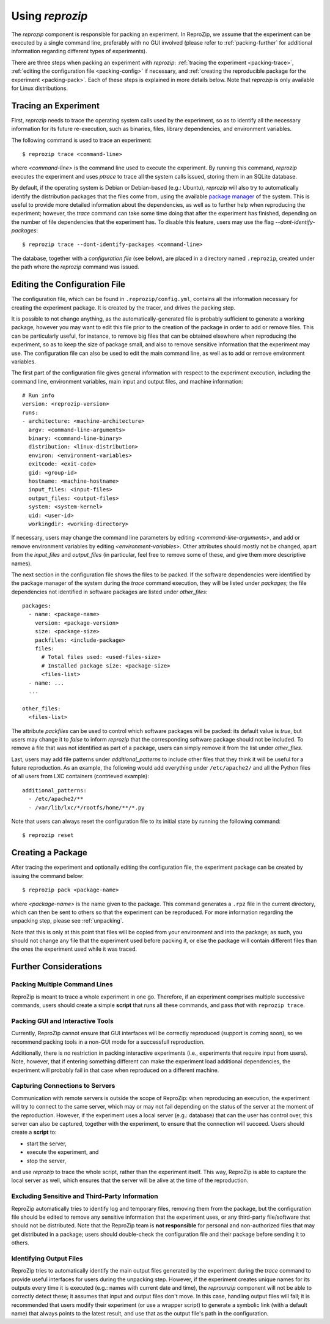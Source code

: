 ..  _packing:

Using *reprozip*
****************

The *reprozip* component is responsible for packing an experiment. In ReproZip, we assume that the experiment can be executed by a single command line, preferably with no GUI involved (please refer to :ref:`packing-further` for additional information regarding different types of experiments).

There are three steps when packing an experiment with *reprozip*: :ref:`tracing the experiment <packing-trace>`, :ref:`editing the configuration file <packing-config>` if necessary, and :ref:`creating the reproducible package for the experiment <packing-pack>`. Each of these steps is explained in more details below. Note that *reprozip* is only available for Linux distributions.

..  _packing-trace:

Tracing an Experiment
=====================

First, *reprozip* needs to trace the operating system calls used by the experiment, so as to identify all the necessary information for its future re-execution, such as binaries, files, library dependencies, and environment variables.

The following command is used to trace an experiment::

    $ reprozip trace <command-line>

where `<command-line>` is the command line used to execute the experiment. By running this command, *reprozip* executes the experiment and uses `ptrace` to trace all the system calls issued, storing them in an SQLite database.

By default, if the operating system is Debian or Debian-based (e.g.: Ubuntu), *reprozip* will also try to automatically identify the distribution packages that the files come from, using the available `package manager <http://en.wikipedia.org/wiki/Dpkg>`_ of the system. This is useful to provide more detailed information about the dependencies, as well as to further help when reproducing the experiment; however, the *trace* command can take some time doing that after the experiment has finished, depending on the number of file dependencies that the experiment has. To disable this feature, users may use the flag *--dont-identify-packages*::

    $ reprozip trace --dont-identify-packages <command-line>

The database, together with a *configuration file* (see below), are placed in a directory named ``.reprozip``, created under the path where the *reprozip* command was issued.

..  _packing-config:

Editing the Configuration File
==============================

The configuration file, which can be found in ``.reprozip/config.yml``, contains all the information necessary for creating the experiment package. It is created by the tracer, and drives the packing step.

It is possible to not change anything, as the automatically-generated file is probably sufficient to generate a working package, however you may want to edit this file prior to the creation of the package in order to add or remove files. This can be particularly useful, for instance, to remove big files that can be obtained elsewhere when reproducing the experiment, so as to keep the size of package small, and also to remove sensitive information that the experiment may use. The configuration file can also be used to edit the main command line, as well as to add or remove environment variables.

The first part of the configuration file gives general information with respect to the experiment execution, including the command line, environment variables, main input and output files, and machine information::

    # Run info
    version: <reprozip-version>
    runs:
    - architecture: <machine-architecture>
      argv: <command-line-arguments>
      binary: <command-line-binary>
      distribution: <linux-distribution>
      environ: <environment-variables>
      exitcode: <exit-code>
      gid: <group-id>
      hostname: <machine-hostname>
      input_files: <input-files>
      output_files: <output-files>
      system: <system-kernel>
      uid: <user-id>
      workingdir: <working-directory>

If necessary, users may change the command line parameters by editing `<command-line-arguments>`, and add or remove environment variables by editing `<environment-variables>`. Other attributes should mostly not be changed, apart from the `input_files` and `output_files` (in particular, feel free to remove some of these, and give them more descriptive names).

The next section in the configuration file shows the files to be packed. If the software dependencies were identified by the package manager of the system during the `trace` command execution, they will be listed under `packages`; the file dependencies not identified in software packages are listed under `other_files`::

    packages:
      - name: <package-name>
        version: <package-version>
        size: <package-size>
        packfiles: <include-package>
        files:
          # Total files used: <used-files-size>
          # Installed package size: <package-size>
          <files-list>
      - name: ...
      ...

    other_files:
      <files-list>

The attribute `packfiles` can be used to control which software packages will be packed: its default value is `true`, but users may change it to `false` to inform *reprozip* that the corresponding software package should not be included. To remove a file that was not identified as part of a package, users can simply remove it from the list under `other_files`.

Last, users may add file patterns under `additional_patterns` to include other files that they think it will be useful for a future reproduction. As an example, the following would add everything under ``/etc/apache2/`` and all the Python files of all users from LXC containers (contrieved example)::

    additional_patterns:
      - /etc/apache2/**
      - /var/lib/lxc/*/rootfs/home/**/*.py

Note that users can always reset the configuration file to its initial state by running the following command::

    $ reprozip reset

..  _packing-pack:

Creating a Package
==================

After tracing the experiment and optionally editing the configuration file, the experiment package can be created by issuing the command below::

    $ reprozip pack <package-name>

where `<package-name>` is the name given to the package. This command generates a ``.rpz`` file in the current directory, which can then be sent to others so that the experiment can be reproduced. For more information regarding the unpacking step, please see :ref:`unpacking`.

Note that this is only at this point that files will be copied from your environment and into the package; as such, you should not change any file that the experiment used before packing it, or else the package will contain different files than the ones the experiment used while it was traced.

..  _packing-further:

Further Considerations
======================

Packing Multiple Command Lines
++++++++++++++++++++++++++++++

ReproZip is meant to trace a whole experiment in one go. Therefore, if an experiment comprises multiple successive commands, users should create a simple **script** that runs all these commands, and pass *that* with ``reprozip trace``.

Packing GUI and Interactive Tools
+++++++++++++++++++++++++++++++++

Currently, ReproZip cannot ensure that GUI interfaces will be correctly reproduced (support is coming soon), so we recommend packing tools in a non-GUI mode for a successfull reproduction.

Additionally, there is no restriction in packing interactive experiments (i.e., experiments that require input from users). Note, however, that if entering something different can make the experiment load additional dependencies, the experiment will probably fail in that case when reproduced on a different machine.

Capturing Connections to Servers
++++++++++++++++++++++++++++++++

Communication with remote servers is outside the scope of ReproZip: when reproducing an execution, the experiment will try to connect to the same server, which may or may not fail depending on the status of the server at the moment of the reproduction. However, if the experiment uses a local server (e.g.: database) that can the user has control over, this server can also be captured, together with the experiment, to ensure that the connection will succeed. Users should create a **script** to:

* start the server,
* execute the experiment, and
* stop the server,

and use *reprozip* to trace the whole script, rather than the experiment itself. This way, ReproZip is able to capture the local server as well, which ensures that the server will be alive at the time of the reproduction.

Excluding Sensitive and Third-Party Information
+++++++++++++++++++++++++++++++++++++++++++++++

ReproZip automatically tries to identify log and temporary files, removing them from the package, but the configuration file should be edited to remove any sensitive information that the experiment uses, or any third-party file/software that should not be distributed. Note that the ReproZip team is **not responsible** for personal and non-authorized files that may get distributed in a package; users should double-check the configuration file and their package before sending it to others.

Identifying Output Files
++++++++++++++++++++++++

ReproZip tries to automatically identify the main output files generated by the experiment during the `trace` command to provide useful interfaces for users during the unpacking step. However, if the experiment creates unique names for its outputs every time it is executed (e.g.: names with current date and time), the *reprounzip* component will not be able to correctly detect these; it assumes that input and output files don't move. In this case, handling output files will fail; it is recommended that users modify their experiment (or use a wrapper script) to generate a symbolic link (with a default name) that always points to the latest result, and use that as the output file's path in the configuration.
